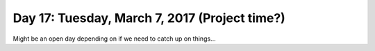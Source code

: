 **********************************************
Day 17: Tuesday, March 7, 2017 (Project time?)
**********************************************

Might be an open day depending on if we need to catch up on things...
